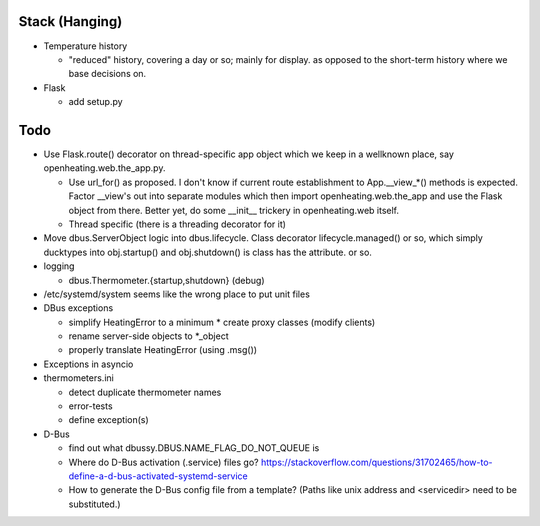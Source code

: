 Stack (Hanging)
===============

* Temperature history

  * "reduced" history, covering a day or so; mainly for display. as
    opposed to the short-term history where we base decisions on.

* Flask

  * add setup.py

Todo
====

* Use Flask.route() decorator on thread-specific app object which we
  keep in a wellknown place, say openheating.web.the_app.py.

  * Use url_for() as proposed. I don't know if current route
    establishment to App.__view_*() methods is expected. Factor
    __view's out into separate modules which then import
    openheating.web.the_app and use the Flask object from
    there. Better yet, do some __init__ trickery in openheating.web
    itself.

  * Thread specific (there is a threading decorator for it)

* Move dbus.ServerObject logic into dbus.lifecycle. Class decorator
  lifecycle.managed() or so, which simply ducktypes into obj.startup()
  and obj.shutdown() is class has the attribute. or so.

* logging

  * dbus.Thermometer.{startup,shutdown} (debug)

* /etc/systemd/system seems like the wrong place to put unit files
* DBus exceptions
  
  * simplify HeatingError to a minimum
    * create proxy classes (modify clients)
  * rename server-side objects to *_object
  * properly translate HeatingError (using .msg())

* Exceptions in asyncio
* thermometers.ini

  * detect duplicate thermometer names
  * error-tests
  * define exception(s)

* D-Bus

  * find out what dbussy.DBUS.NAME_FLAG_DO_NOT_QUEUE is
  * Where do D-Bus activation (.service) files go?
    https://stackoverflow.com/questions/31702465/how-to-define-a-d-bus-activated-systemd-service
  * How to generate the D-Bus config file from a template? (Paths like
    unix address and <servicedir> need to be substituted.)
